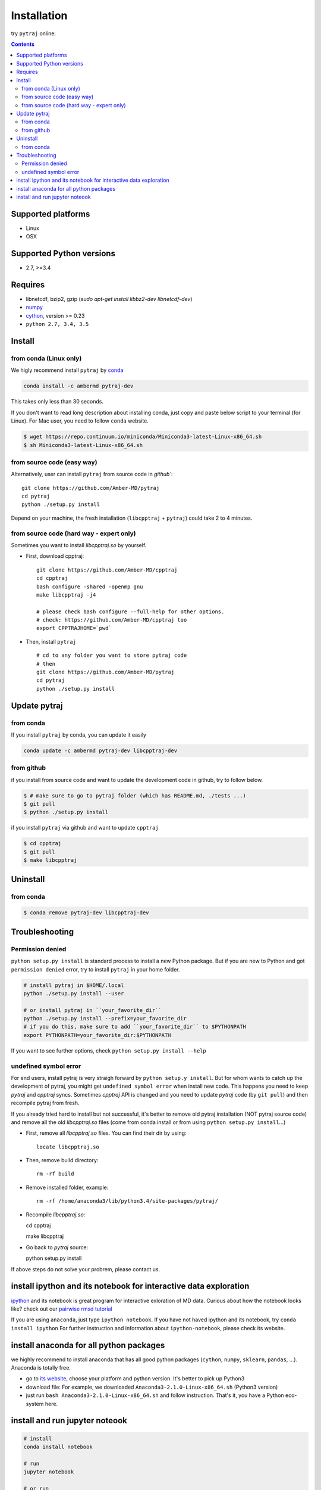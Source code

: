 Installation
============

try ``pytraj`` online:

.. image:: http://mybinder.org/badge.svg
   :target: http://mybinder.org/repo/hainm/notebook-pytraj


.. contents::

.. notes:: For Linux user, we highly recommend install pytraj via `conda`

Supported platforms
-------------------
- Linux
- OSX

Supported Python versions
-------------------------
- 2.7, >=3.4

Requires
--------

- libnetcdf, bzip2, gzip (`sudo apt-get install libbz2-dev libnetcdf-dev`)

- `numpy <http://www.numpy.org/>`_

- `cython <http://cython.org/>`_, version >= 0.23

- ``python 2.7, 3.4, 3.5``

Install
-------

from conda (Linux only)
~~~~~~~~~~~~~~~~~~~~~~~

We higly recommend install ``pytraj`` by `conda <http://conda.pydata.org/docs/intro.html>`_

.. code-block:: bash

    conda install -c ambermd pytraj-dev

This takes only less than 30 seconds.

If you don't want to read long description about installing conda, just copy and paste below script to your terminal (for Linux).
For Mac user, you need to follow ``conda`` website.

.. code-block:: bash

    $ wget https://repo.continuum.io/miniconda/Miniconda3-latest-Linux-x86_64.sh
    $ sh Miniconda3-latest-Linux-x86_64.sh


from source code (easy way)
~~~~~~~~~~~~~~~~~~~~~~~~~~~

Alternatively, user can install ``pytraj`` from source code in `github``::

    git clone https://github.com/Amber-MD/pytraj
    cd pytraj
    python ./setup.py install

Depend on your machine, the fresh installation (``libcpptraj`` + ``pytraj``) could take 2 to 4 minutes.

from source code (hard way - expert only)
~~~~~~~~~~~~~~~~~~~~~~~~~~~~~~~~~~~~~~~~~

Sometimes you want to install `libcpptraj.so` by yourself.

- First, download cpptraj::

    git clone https://github.com/Amber-MD/cpptraj
    cd cpptraj
    bash configure -shared -openmp gnu
    make libcpptraj -j4

    # please check bash configure --full-help for other options.
    # check: https://github.com/Amber-MD/cpptraj too
    export CPPTRAJHOME=`pwd`

- Then, install ``pytraj`` ::

    # cd to any folder you want to store pytraj code
    # then
    git clone https://github.com/Amber-MD/pytraj
    cd pytraj
    python ./setup.py install

Update pytraj
-------------

from conda
~~~~~~~~~~
If you install ``pytraj`` by conda, you can update it easily

.. code-block:: bash

    conda update -c ambermd pytraj-dev libcpptraj-dev

from github 
~~~~~~~~~~~

if you install from source code and want to update the development code in github, try to
follow below.

.. code-block:: bash
    
    $ # make sure to go to pytraj folder (which has README.md, ./tests ...)
    $ git pull
    $ python ./setup.py install

if you install ``pytraj`` via github and want to update ``cpptraj``

.. code-block:: bash

    $ cd cpptraj
    $ git pull
    $ make libcpptraj

Uninstall
---------

from conda
~~~~~~~~~~

.. code-block:: bash

    $ conda remove pytraj-dev libcpptraj-dev
    

Troubleshooting
---------------

Permission denied
~~~~~~~~~~~~~~~~~

``python setup.py install`` is standard process to install a new Python package.
But if you are new to Python and got ``permission denied`` error, try to install ``pytraj`` in your home folder.

.. code-block:: bash
    
    # install pytraj in $HOME/.local
    python ./setup.py install --user

    # or install pytraj in ``your_favorite_dir``
    python ./setup.py install --prefix=your_favorite_dir
    # if you do this, make sure to add ``your_favorite_dir`` to $PYTHONPATH 
    export PYTHONPATH=your_favorite_dir:$PYTHONPATH

If you want to see further options, check ``python setup.py install --help``

undefined symbol error
~~~~~~~~~~~~~~~~~~~~~~

For end users, install pytraj is very straigh forward by ``python setup.y install``. But
for whom wants to catch up the development of pytraj, you might get ``undefined symbol
error`` when install new code. This happens you need to keep `pytraj` and `cpptraj` syncs. Sometimes `cpptraj` API is changed and you need to
update `pytraj` code (by ``git pull``) and then recompile pytraj from fresh.

If you already tried hard to install but not successful, it's better to remove old pytraj installation (NOT pytraj source
code) and remove all the old `libcpptraj.so` files (come from conda install or from using ``python setup.py install``...)

- First, remove all `libcpptraj.so` files. You can find their dir by using::
      
    locate libcpptraj.so

- Then, remove build directory::

   rm -rf build

- Remove installed folder, example::

   rm -rf /home/anaconda3/lib/python3.4/site-packages/pytraj/

- Recompile `libcpptraj.so`::

  cd cpptraj

  make libcpptraj

- Go back to `pytraj` source::

  python setup.py install

If above steps do not solve your probrem, please contact us.


install ipython and its notebook for interactive data exploration
-----------------------------------------------------------------

`ipython <http://ipython.org/>`_ and its notebook is great program for interactive exloration of MD data.
Curious about how the notebook looks like? check out our `pairwise rmsd tutorial <http://amber-md.github.io/pytraj/doc/build/html/tutorials/tut_pairwise_rmsd.html>`_

If you are using ``anaconda``, just type ``ipython notebook``. If you have not haved ipython and its notebook, try ``conda install ipython``
For further instruction and information about ``ipython-notebook``, please check its website.

install anaconda for all python packages
----------------------------------------

we highly recommend to install anaconda that has all good python packages (``cython``, ``numpy``, ``sklearn``, ``pandas``, ...). Anaconda is totally free.

+ go to `its website <http://continuum.io/downloads#py34>`_, choose your platform and
  python version. It's better to pick up Python3
+ download file: For example, we downloaded ``Anaconda3-2.1.0-Linux-x86_64.sh`` (Python3
  version)
+ just run ``bash Anaconda3-2.1.0-Linux-x86_64.sh`` and follow instruction. That's it, you have a Python eco-system here.


install and run jupyter noteook
-------------------------------

.. code-block:: bash

    # install
    conda install notebook

    # run
    jupyter notebook
    
    # or run
    jupyter notebook {your_notebook_name}.ipynb

If you want to run Jupyter notebook remotely, check :ref:`remote_jupyter_notebook`
